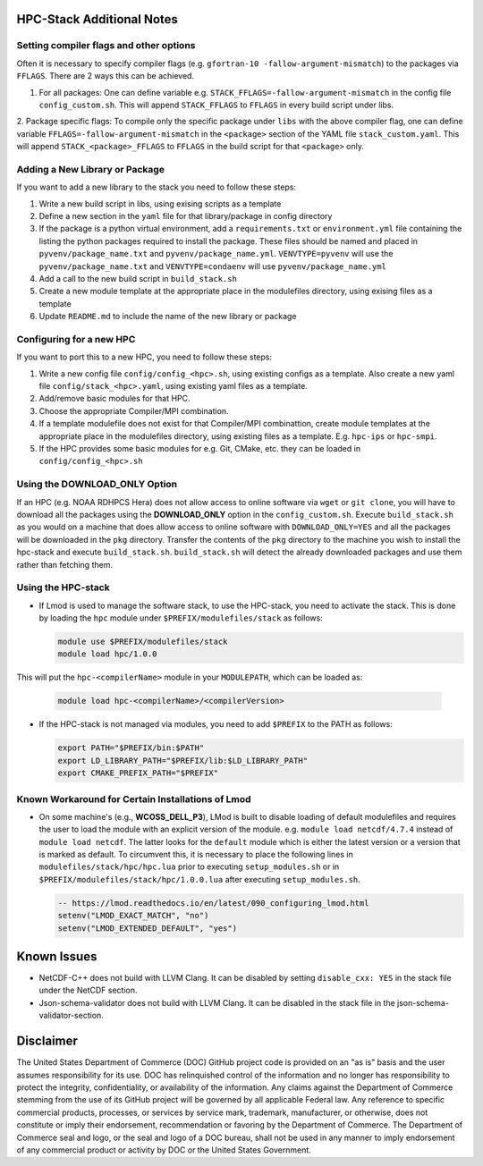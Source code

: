 .. This is a continuation of the hpc-install.rst chapter

.. _HPCNotes:

HPC-Stack Additional Notes
===========================

Setting compiler flags and other options
-----------------------------------------

Often it is necessary to specify compiler flags (e.g. ``gfortran-10
-fallow-argument-mismatch``) to the packages via ``FFLAGS``.  There are 2
ways this can be achieved.

1. For all packages: One can define variable e.g. ``STACK_FFLAGS=-fallow-argument-mismatch`` in the config file ``config_custom.sh``.  This will append ``STACK_FFLAGS`` to ``FFLAGS`` in every build script under libs.

2. Package specific flags: To compile only the specific package under ``libs`` with the above compiler flag, one can define variable ``FFLAGS=-fallow-argument-mismatch`` in the ``<package>`` section of the
YAML file ``stack_custom.yaml``. This will append ``STACK_<package>_FFLAGS`` to ``FFLAGS`` in the build script for that ``<package>`` only.

Adding a New Library or Package
--------------------------------

If you want to add a new library to the stack you need to follow these steps:

1. Write a new build script in libs, using exising scripts as a template

2. Define a new section in the ``yaml`` file for that library/package in config directory

3. If the package is a python virtual environment, add a ``requirements.txt`` or ``environment.yml`` file containing the listing the python packages required to install the package. These files should be named and placed in ``pyvenv/package_name.txt`` and ``pyvenv/package_name.yml``. ``VENVTYPE=pyvenv`` will use the ``pyvenv/package_name.txt`` and ``VENVTYPE=condaenv`` will use ``pyvenv/package_name.yml``

4. Add a call to the new build script in ``build_stack.sh``

5. Create a new module template at the appropriate place in the modulefiles directory, using exising files as a template

6. Update ``README.md`` to include the name of the new library or package

Configuring for a new HPC
---------------------------

If you want to port this to a new HPC, you need to follow these steps:

1. Write a new config file ``config/config_<hpc>.sh``, using existing configs as a template. Also create a new yaml file ``config/stack_<hpc>.yaml``, using existing yaml files as a template.

2. Add/remove basic modules for that HPC. 

3. Choose the appropriate Compiler/MPI combination.

4. If a template modulefile does not exist for that Compiler/MPI combinattion, create module templates at the appropriate place in the modulefiles directory, using existing files as a template. E.g. ``hpc-ips`` or ``hpc-smpi``.

5. If the HPC provides some basic modules for e.g. Git, CMake, etc. they can be loaded in ``config/config_<hpc>.sh``

Using the **DOWNLOAD_ONLY** Option
----------------------------------------

If an HPC (e.g. NOAA RDHPCS Hera) does not allow access to online software via ``wget`` or ``git clone``, you will have to download all the packages using the **DOWNLOAD_ONLY** option in the ``config_custom.sh``. Execute ``build_stack.sh`` as you would on a machine that does allow access to online software with ``DOWNLOAD_ONLY=YES`` and all the packages will be downloaded in the ``pkg`` directory.  Transfer the contents of the ``pkg`` directory to the machine you wish to install the hpc-stack and execute ``build_stack.sh``.  ``build_stack.sh`` will detect the already downloaded packages and use them rather than fetching them.

Using the HPC-stack
---------------------

* If Lmod is used to manage the software stack, to use the HPC-stack,
  you need to activate the stack.  This is done by loading the ``hpc``
  module under ``$PREFIX/modulefiles/stack`` as follows:

  .. code-block:: console

    module use $PREFIX/modulefiles/stack
    module load hpc/1.0.0

This will put the ``hpc-<compilerName>`` module in your ``MODULEPATH``,
which can be loaded as:

  .. code-block:: console

    module load hpc-<compilerName>/<compilerVersion>

* If the HPC-stack is not managed via modules, you need to add ``$PREFIX`` to the PATH as follows:

  .. code-block:: console
    
    export PATH="$PREFIX/bin:$PATH"
    export LD_LIBRARY_PATH="$PREFIX/lib:$LD_LIBRARY_PATH"
    export CMAKE_PREFIX_PATH="$PREFIX"

Known Workaround for Certain Installations of Lmod
----------------------------------------------------

* On some machine's (e.g., **WCOSS_DELL_P3**), LMod is built to disable loading of default modulefiles and requires the user to load the module with an explicit version of the module.  e.g. ``module load netcdf/4.7.4`` instead of ``module load netcdf``. The latter looks for the ``default`` module which is either the latest version or a version that is marked as default.  To circumvent this, it is necessary to place the following lines in ``modulefiles/stack/hpc/hpc.lua`` prior to executing ``setup_modules.sh`` or in ``$PREFIX/modulefiles/stack/hpc/1.0.0.lua`` after executing ``setup_modules.sh``.

  .. code-block:: console
  
    -- https://lmod.readthedocs.io/en/latest/090_configuring_lmod.html
    setenv("LMOD_EXACT_MATCH", "no")
    setenv("LMOD_EXTENDED_DEFAULT", "yes")


Known Issues
===============

* NetCDF-C++ does not build with LLVM Clang. It can be disabled by setting ``disable_cxx: YES`` in the stack file under the NetCDF section.

* Json-schema-validator does not build with LLVM Clang. It can be disabled in the stack file in the json-schema-validator-section.


Disclaimer
=============

The United States Department of Commerce (DOC) GitHub project code is
provided on an "as is" basis and the user assumes responsibility for
its use. DOC has relinquished control of the information and no longer
has responsibility to protect the integrity, confidentiality, or
availability of the information. Any claims against the Department of
Commerce stemming from the use of its GitHub project will be governed
by all applicable Federal law. Any reference to specific commercial
products, processes, or services by service mark, trademark,
manufacturer, or otherwise, does not constitute or imply their
endorsement, recommendation or favoring by the Department of
Commerce. The Department of Commerce seal and logo, or the seal and
logo of a DOC bureau, shall not be used in any manner to imply
endorsement of any commercial product or activity by DOC or the United
States Government.
